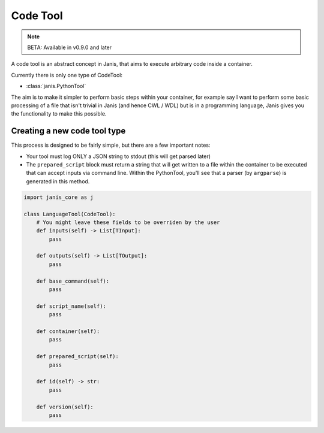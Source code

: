 Code Tool
==========

.. note::
	BETA: Available in v0.9.0 and later

A code tool is an abstract concept in Janis, that aims to execute arbitrary code inside a container.

Currently there is only one type of CodeTool:

- :class:`janis.PythonTool`

The aim is to make it simpler to perform basic steps within your container, for example say I want to perform some basic processing of a file that isn't trivial in Janis (and hence CWL / WDL) but is in a programming language, Janis gives you the functionality to make this possible.


Creating a new code tool type
.............................

This process is designed to be fairly simple, but there are a few important notes:

- Your tool must log ONLY a JSON string to stdout (this will get parsed later)
- The ``prepared_script`` block must return a string that will get written to a file within the container to be executed that can accept inputs via command line. Within the PythonTool, you'll see that a parser (by ``argparse``) is generated in this method.


.. code-block:: python

   import janis_core as j

   class LanguageTool(CodeTool):
       # You might leave these fields to be overriden by the user
       def inputs(self) -> List[TInput]:
           pass
   
       def outputs(self) -> List[TOutput]:
           pass
   
       def base_command(self):
           pass
   
       def script_name(self):
           pass
   
       def container(self):
           pass
   
       def prepared_script(self):
           pass
   
       def id(self) -> str:
           pass
   
       def version(self):
           pass

